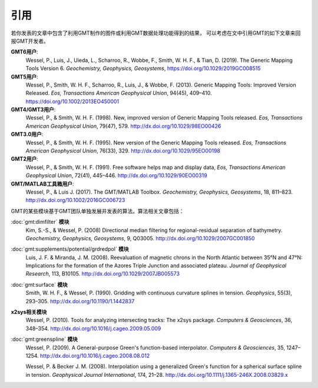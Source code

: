 引用
====

若你发表的文章中包含了利用GMT制作的图件或利用GMT数据处理功能得到的结果，
可以考虑在文中引用GMT的如下文章来回报GMT开发者。

**GMT6用户**:
    Wessel, P., Luis, J., Uieda, L., Scharroo, R., Wobbe, F., Smith, W. H. F., & Tian, D. (2019).
    The Generic Mapping Tools Version 6.
    *Geochemistry, Geophysics, Geosystems*,
    https://doi.org/10.1029/2019GC008515

**GMT5用户**:
    Wessel, P., Smith, W. H. F., Scharroo, R., Luis, J., & Wobbe, F. (2013).
    Generic Mapping Tools: Improved Version Released.
    *Eos, Transactions American Geophysical Union*, 94(45), 409–410.
    https://doi.org/10.1002/2013EO450001

**GMT4/GMT3用户**:
    Wessel, P., & Smith, W. H. F. (1998).
    New, improved version of Generic Mapping Tools released.
    *Eos, Transactions American Geophysical Union*, 79(47), 579.
    http://dx.doi.org/10.1029/98EO00426

**GMT3.0用户**:
    Wessel, P., & Smith, W. H. F. (1995).
    New version of the Generic Mapping Tools released.
    *Eos, Transactions American Geophysical Union*, 76(33), 329.
    http://dx.doi.org/10.1029/95EO00198

**GMT2用户**:
    Wessel, P., & Smith, W. H. F. (1991).
    Free software helps map and display data,
    *Eos, Transactions American Geophysical Union*, 72(41), 445–446.
    http://dx.doi.org/10.1029/90EO00319

**GMT/MATLAB工具箱用户**:
    Wessel, P., & Luis J. (2017).
    The GMT/MATLAB Toolbox.
    *Geochemistry, Geophysics, Geosystems*, 18, 811–823.
    http://dx.doi.org/10.1002/2016GC006723

GMT的某些模块基于GMT团队单独发展并发表的算法。算法相关文章包括：

:doc:`gmt:dimfilter` **模块**
    Kim, S.-S., & Wessel, P. (2008)
    Directional median filtering for regional-residual separation of bathymetry.
    *Geochemistry, Geophysics, Geosystems*, 9, Q03005.
    http://dx.doi.org/10.1029/2007GC001850

:doc:`gmt:supplements/potential/grdredpol` **模块**
    Luis, J. F. & Miranda, J. M. (2008).
    Reevaluation of magnetic chrons in the North Atlantic between 35°N and 47°N:
    Implications for the formation of the  Azores Triple Junction and associated plateau.
    *Journal of Geophysical Research*, 113, B10105.
    http://dx.doi.org/10.1029/2007JB005573

:doc:`gmt:surface` **模块**
    Smith, W. H. F., & Wessel, P. (1990).
    Gridding with continuous curvature splines in tension.
    *Geophysics*, 55(3), 293–305.
    http://dx.doi.org/10.1190/1.1442837

**x2sys相关模块**
    Wessel, P. (2010).
    Tools for analyzing intersecting tracks: The x2sys package.
    *Computers & Geosciences*, 36, 348–354.
    http://dx.doi.org/10.1016/j.cageo.2009.05.009

:doc:`gmt:greenspline` **模块**
    Wessel, P. (2009).
    A General-purpose Green's function-based interpolator.
    *Computers & Geosciences*, 35, 1247–1254.
    http://dx.doi.org/10.1016/j.cageo.2008.08.012

    Wessel, P. & Becker J. M. (2008).
    Interpolation using a generalized Green's function for a spherical surface spline in tension.
    *Geophysical Journal International*, 174, 21–28.
    http://dx.doi.org/10.1111/j.1365-246X.2008.03829.x
